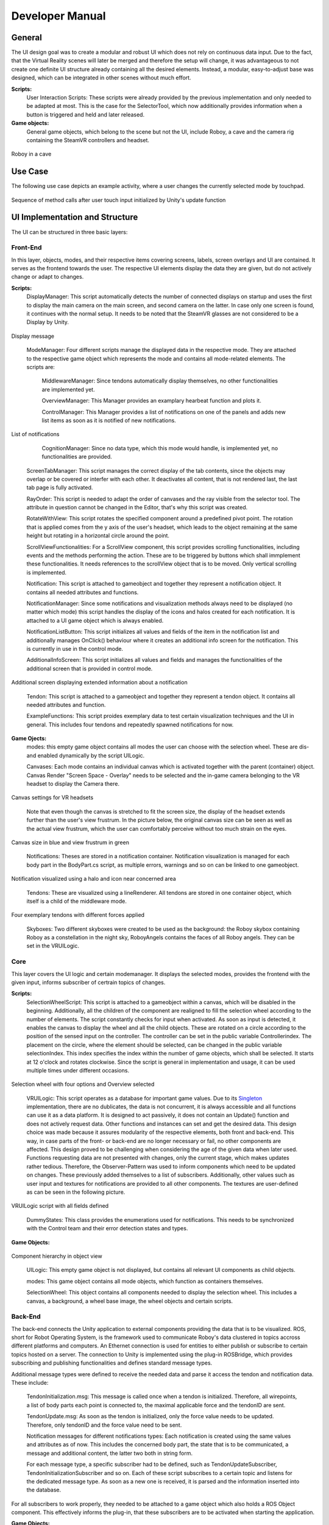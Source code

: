 Developer Manual
================

General 
-------

The UI design goal was to create a modular and robust UI which does not rely on continuous data input. Due to the fact, that the Virtual Reality scenes will later be merged and therefore the setup will change, it was advantageous to not create one definite UI structure already containing all the desired elements. Instead, a modular, easy-to-adjust base was designed, which can be integrated in other scenes without much effort. 

**Scripts:** 
 User Interaction Scripts: These scripts were already provided by the previous implementation and only needed to be adapted at most. This is the case for the SelectorTool, which now additionally provides information when a button is triggered and held and later released. 

**Game objects:** 
 General game objects, which belong to the scene but not the UI, include Roboy, a cave and the camera rig containing the SteamVR controllers and headset. 

.. figure:: images/roboy_cave_models.*
   :align: center
   :alt: Image could not be loaded
   
   Roboy in a cave


Use Case
--------

The following use case depicts an example activity, where a user changes the currently selected mode by touchpad. 

.. figure:: images/selection_weel_activity.*
    :align: center
    :alt: Image could not be loaded
    
    Sequence of method calls after user touch input initialized by Unity's update function 

UI  Implementation and Structure
--------------------------------


The UI can be structured in three basic layers: 

Front-End
_________

In this layer, objects, modes, and their respective items covering screens, labels, screen overlays and UI are contained. It serves as the frontend towards the user. The respective UI elements display the data they are given, but do not actively change or adapt to changes. 

**Scripts:** 
 DisplayManager: This script automatically detects the number of connected displays on startup and uses the first to display the main camera on the main screen, and second camera on the latter. In case only one screen is found, it continues with the normal setup. It needs to be noted that the SteamVR glasses are not considered to be a Display by Unity. 
   
.. figure:: images/displays.*
   :align: center
   :alt: Image could not be loaded
   
   Display message
..

 ModeManager: Four different scripts manage the displayed data in the respective mode. They are attached to the respective game object which represents the mode and contains all mode-related elements. The scripts are: 
 
  MiddlewareManager: Since tendons automatically display themselves, no other functionalities are implemented yet.
  
  OverviewManager: This Manager provides an examplary hearbeat function and plots it. 
  
  ControlManager: This Manager provides a list of notifications on one of the panels and adds new list items as soon as it is notified of new notifications.
  
.. figure:: images/notificationlist.*
   :align: center
   :alt: Image could not be loaded
   
   List of notifications
..
  
  CognitionManager: Since no data type, which this mode would handle, is implemented yet, no functionalities are provided. 
 
 ScreenTabManager: This script manages the correct display of the tab contents, since the objects may overlap or be covered or interfer with each other. It deactivates all content, that is not rendered last, the last tab page is fully activated. 

 RayOrder: This script is needed to adapt the order of canvases and the ray visible from the selector tool. The attribute in question cannot be changed in the Editor, that's why this script was created. 
 
 RotateWithView: This script rotates the specified component around a predefined pivot point. The rotation that is applied comes from the y axis of the user's headset, which leads to the object remaining at the same height but rotating in a horizontal circle around the point. 
 
 ScrollViewFunctionalities: For a ScrollView component, this script provides scrolling functionalities, including events and the methods performing the action. These are to be triggered by buttons which shall immplement these functionalities. It needs references to the scrollView object that is to be moved. Only vertical scrolling is implemented. 
 
 Notification: This script is attached to gameobject and together they represent a notification object. It contains all needed attributes and functions. 
 
 NotificationManager: Since some notifications and visualization methods always need to be displayed (no matter which mode) this script handles the display of the icons and halos created for each notification. It is attached to a UI game object which is always enabled. 
 
 NotificationListButton: This script initializes all values and fields of the item in the notification list and additionally manages OnClick() behaviour where it creates an additional info screen for the notification. This is currently in use in the control mode. 

 AdditionalInfoScreen: This script initializes all values and fields and manages the functionalities of the additional screen that is provided in control mode.
 
.. figure:: images/additionalinfo.*
   :align: center
   :alt: Image could not be loaded
   
   Additional screen displaying extended information about a notification
..

 Tendon: This script is attached to a gameobject and together they represent a tendon object. It contains all needed attributes and function. 
  
 ExampleFunctions: This script proides exemplary data to test certain visualization techniques and the UI in general. This includes four tendons and repeatedly spawned notifications for now. 
 
**Game Ojects:** 
 modes: this empty game object contains all modes the user can choose with the selection wheel. These are dis- and enabled dynamically by the script UILogic. 
 
 Canvases: Each mode contains an individual canvas which is activated together with the parent (container) object. Canvas Render "Screen Space - Overlay" needs to be selected and the in-game camera belonging to the VR headset to display the Camera there.
   
.. figure:: images/canvas_setting.*
   :align: center
   :alt: Image could not be loaded
   
   Canvas settings for VR headsets
..
   	
   Note that even though the canvas is stretched to fit the screen size, the display of the headset extends further than the user's view frustrum. In the picture below, the original canvas size can be seen as well as the actual view frustrum, which the user can comfortably perceive without too much strain on the eyes. 

.. figure:: images/view_frustrum.*
   :align: center
   :alt: Image could not be loaded
   
   Canvas size in blue and view frustrum in green
..
  

 Notifications: Theses are stored in a notification container. Notification visualization is managed for each body part in the BodyPart.cs script, as multiple errors, warnings and so on can be linked to one gameobject. 
 
.. figure:: images/halossmall.*
   :align: center
   :alt: Image could not be loaded
   
   Notification visualized using a halo and icon near concerned area
..
   
 Tendons: These are visualized using a lineRenderer. All tendons are stored in one container object, which itself is  a child of the middleware mode. 

.. figure:: images/tendonssmall.*
   :align: center
   :alt: Image could not be loaded
   
   Four exemplary tendons with different forces applied
..
   
 Skyboxes: Two different skyboxes were created to be used as the background: the Roboy skybox containing Roboy as a constellation in the night sky, RoboyAngels contains the faces of all Roboy angels. They can be set in the VRUILogic.  
 
Core
____

This layer covers the UI logic and certain modemanager. It displays the selected modes, provides the frontend with the given input,  informs subscriber of certrain topics of changes. 

**Scripts:** 
 SelectionWheelScript: This script is attached to a gameobject within a canvas, which will be disabled in the beginning. Additionally, all the children of the component are realigned to fill the selection wheel according to the number of elements. The script constantly checks for input when activated. As soon as input is detected, it enables the canvas to display the wheel and all the child objects. These are rotated on a circle according to the position of the sensed input on the controller. The controller can be set in the public variable Controllerindex. The placement on the circle, where the element should be selected, can be changed in the public variable selectionIndex. This index specifies the index within the number of game objects, which shall be selected. It starts at 12 o'clock and rotates clockwise. Since the script is general in implementation and usage, it can be used multiple times under different occasions.

.. figure:: images/selection_wheel.*
    :align: center
    :alt: Image could not be loaded
    
    Selection wheel with four options and Overview selected
..
    
 VRUILogic: This script operates as a database for important game values. Due to its Singleton_ implementation, there are no dublicates, the data is not concurrent, it is always accessible and all functions can use it as a data platform. It is designed to act passively, it does not contain an Update() function and does not actively request data. Other functions and instances can set and get the desired data. This design choice was made because it assures modularity of the respective elements, both front and back-end. This way, in case parts of the front- or back-end are no longer necessary or fail, no other components are affected. This design proved to be challenging when considering the age of the given data when later used. Functions requesting data are not presented with changes, only the current stage, which makes updates rather tedious. Therefore, the Observer-Pattern was used to inform components which need to be updated on changes. These previously added themselves to a list of subscribers. 
 Additionally, other values such as user input and textures for notifications are provided to all other components. The textures are user-defined as can be seen in the following picture.
  
.. figure:: images/database.*
   :align: center
   :alt: Image could not be loaded
   
   VRUILogic script with all fields defined
..

 DummyStates: This class provides the enumerations used for notifications. This needs to be synchronized with the Control team and their error detection states and types. 
 
 .. _Singleton: https://en.wikipedia.org/wiki/Singleton_pattern

**Game Objects:** 

.. figure:: images/objectorder.*
   :align: center
   :alt: Image could not be loaded
   
   Component hierarchy in object view
..
   
 UILogic: This empty game object is not displayed, but contains all relevant UI components as child objects. 
 
 modes: This game object contains all mode objects, which function as containers themselves. 

 SelectionWheel: This object contains all components needed to display the selection wheel. This includes a canvas, a background, a wheel base image, the wheel objects and certain scripts.

Back-End
________

The back-end connects the Unity application to external components providing the data that is to be visualized. ROS, short for Robot Operating System, is the framework used to communicate Roboy's data clustered in topics accross different platforms and computers. An Ethernet connection is used for entities to either publish or subscribe to certain topics hosted on a server. The connection to Unity is implemented using the plug-in ROSBridge, which provides subscribing and publishing functionalities and defines standard message types. 

Additional message types were defined to receive the needed data and parse it access the tendon and notification data. 
These include:

 TendonInitialization.msg: This message is called once when a tendon is initialized. Therefore, all wirepoints, a list of body parts each point is connected to, the maximal applicable force and the tendonID are sent. 
 
 TendonUpdate.msg: As soon as the tendon is initialized, only the force value needs to be updated. Therefore, only tendonID and the force value need to be sent. 
 
 Notification messages for different notifications types: Each notification is created using the same values and attributes as of now. This includes the concerned body part, the state that is to be communicated, a message and additional content, the latter two both in string form. 
 
 
 For each message type, a specific subscriber had to be defined, such as TendonUpdateSubscriber, TendonInitializationSubscriber and so on. Each of these script subscribes to a certain topic and listens for the dedicated message type. As soon as a new one is received, it is parsed and the information inserted into the database. 

For all subscribers to work properly, they needed to be attached to a game object which also holds a ROS Object component. This effectively informs the plug-in, that these subscribers are to be activated when starting the application.

**Game Objects:** 

.. figure:: images/backend.*
   :align: center
   :alt: Image could not be loaded
   
   Game Object containing all subscribers and a ROS Object component
..

 BackendSubscriber: This component containas all subscribers as well as the ROS Object component mentioned beforehand.
 
 ROSBridge: This component facilitates the communication with the ROS Server. To function properly, the IP-address needs to be updated manually to the current address where the server is hosted. 